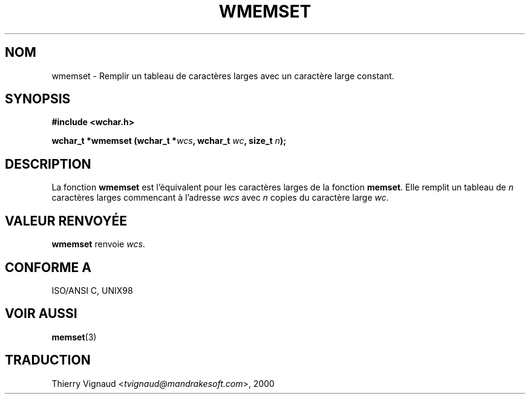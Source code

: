 .\" Copyright (c) Bruno Haible <haible@clisp.cons.org>
.\"
.\" This is free documentation; you can redistribute it and/or
.\" modify it under the terms of the GNU General Public License as
.\" published by the Free Software Foundation; either version 2 of
.\" the License, or (at your option) any later version.
.\"
.\" References consulted:
.\"   GNU glibc-2 source code and manual
.\"   Dinkumware C library reference http://www.dinkumware.com/
.\"   OpenGroup's Single Unix specification http://www.UNIX-systems.org/online.html
.\"   ISO/IEC 9899:1999
.\" MàJ 21/07/2003 LDP-1.56
.TH WMEMSET 3 "21 juillet 2003" LDP "Manuel du programmeur Linux"
.SH NOM
wmemset \- Remplir un tableau de caractères larges avec un caractère large constant.
.SH SYNOPSIS
.nf
.B #include <wchar.h>
.sp
.BI "wchar_t *wmemset (wchar_t *" wcs ", wchar_t " wc ", size_t " n );
.fi
.SH DESCRIPTION
La fonction \fBwmemset\fP est l'équivalent pour les caractères larges de la
fonction \fBmemset\fP. Elle remplit un tableau de \fIn\fP caractères larges
commencant à l'adresse \fIwcs\fP avec \fIn\fP copies du caractère large
\fIwc\fP.
.SH "VALEUR RENVOYÉE"
\fBwmemset\fP renvoie \fIwcs\fP.
.SH "CONFORME A"
ISO/ANSI C, UNIX98
.SH "VOIR AUSSI"
.BR memset (3)
.SH TRADUCTION
.RI "Thierry Vignaud <" tvignaud@mandrakesoft.com ">, 2000"
